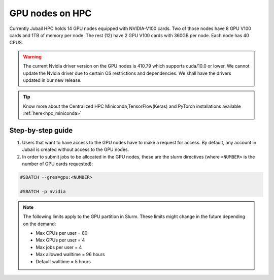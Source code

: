GPU nodes on HPC
==================

Currently Jubail HPC holds 14 GPU nodes equipped with NVIDIA-V100 cards. Two of those nodes have 8 GPU V100 cards and 1TB of memory per node. The rest (12) have 2 GPU V100 cards with 360GB per node. Each node has 40 CPUS. 

.. Warning::
    The current Nvidia driver version on the GPU nodes is 410.79 which supports cuda/10.0 or lower. We cannot update the Nvidia driver due to certain OS restrictions and dependencies. We shall have the drivers updated in our new release.

.. tip::
    Know more about the Centralized HPC Miniconda,TensorFlow(Keras) and PyTorch installations available :ref:`here<hpc_miniconda>`

Step-by-step guide
-------------------

1. Users that want to have access to the GPU nodes have to make a request for access. By default, any account in Jubail is created without access to the GPU nodes.

2. In order to submit jobs to be allocated in the GPU nodes, these are the slurm directives (where ``<NUMBER>`` is the number of GPU cards requested):

.. code-block:: bash

    #SBATCH --gres=gpu:<NUMBER>

    #SBATCH -p nvidia

.. Note::        
    The following limits apply to the GPU partition in Slurm. These limits might change in the future depending on the demand:

    - Max CPUs per user = 80
    - Max GPUs per user = 4
    - Max jobs per user = 4
    - Max allowed walltime = 96 hours
    - Default walltime = 5 hours
